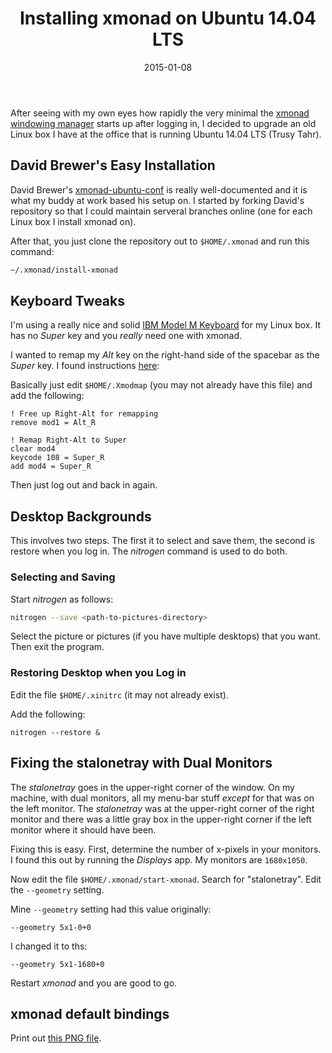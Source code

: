 #+TITLE: Installing xmonad on Ubuntu 14.04 LTS
#+DATE: 2015-01-08
#+HUGO_BASE_DIR: ../hugo-site/
#+HUGO_SECTION: posts
#+HUGO_TAGS: ubuntu

After seeing with my own eyes how rapidly the very minimal the [[http://xmonad.org/][xmonad
windowing manager]] starts up after logging in, I decided to upgrade an
old Linux box I have at the office that is running Ubuntu 14.04 LTS
(Trusy Tahr).

#+BEGIN_EXPORT html
<!--more-->
#+END_EXPORT

** David Brewer's Easy Installation

David Brewer's [[https://github.com/davidbrewer/xmonad-ubuntu-conf][xmonad-ubuntu-conf]] is really well-documented and it is
what my buddy at work based his setup on.  I started by forking
David's repository so that I could maintain serveral branches online
(one for each Linux box I install xmonad on).

After that, you just clone the repository out to ~$HOME/.xmonad~ and
run this command:

#+BEGIN_SRC sh
~/.xmonad/install-xmonad
#+END_SRC

** Keyboard Tweaks

I'm using a really nice and solid [[http://www.pckeyboard.com/][IBM Model M Keyboard]] for my Linux
box.  It has no /Super/ key and you /really/ need one with xmonad.

I wanted to remap my /Alt/ key on the right-hand side of the spacebar
as the /Super/ key.  I found instructions [[http://askubuntu.com/questions/70931/how-to-set-right-alt-to-work-as-a-winsuper-key][here]]:

Basically just edit ~$HOME/.Xmodmap~ (you may not already have this
file) and add the following:

#+BEGIN_EXAMPLE
! Free up Right-Alt for remapping
remove mod1 = Alt_R

! Remap Right-Alt to Super
clear mod4
keycode 108 = Super_R
add mod4 = Super_R
#+END_EXAMPLE

Then just log out and back in again.

** Desktop Backgrounds

This involves two steps.  The first it to select and save them, the
second is restore when you log in.  The /nitrogen/ command is used to
do both.

*** Selecting and Saving

Start /nitrogen/ as follows:

#+BEGIN_SRC sh
nitrogen --save <path-to-pictures-directory>
#+END_SRC

Select the picture or pictures (if you have multiple desktops) that
you want.  Then exit the program.

*** Restoring Desktop when you Log in

Edit the file ~$HOME/.xinitrc~ (it may not already exist).

Add the following:

#+BEGIN_EXAMPLE
nitrogen --restore &
#+END_EXAMPLE

** Fixing the stalonetray with Dual Monitors

The /stalonetray/ goes in the upper-right corner of the window.  On my
machine, with dual monitors, all my menu-bar stuff /except/ for that
was on the left monitor.  The /stalonetray/ was at the upper-right
corner of the right monitor and there was a little gray box in the
upper-right corner if the left monitor where it should have been.

Fixing this is easy.  First, determine the number of x-pixels in your
monitors.  I found this out by running the /Displays/ app.  My
monitors are ~1680x1050~.

Now edit the file ~$HOME/.xmonad/start-xmonad~.  Search for
"stalonetray".  Edit the ~--geometry~ setting.  

Mine ~--geometry~ setting had this value originally:

#+BEGIN_EXAMPLE
--geometry 5x1-0+0
#+END_EXAMPLE

I changed it to ths:

#+BEGIN_EXAMPLE
--geometry 5x1-1680+0
#+END_EXAMPLE

Restart /xmonad/ and you are good to go.

** xmonad default bindings

Print out [[https://www.haskell.org/haskellwiki/File:Xmbindings.png][this PNG file]].
